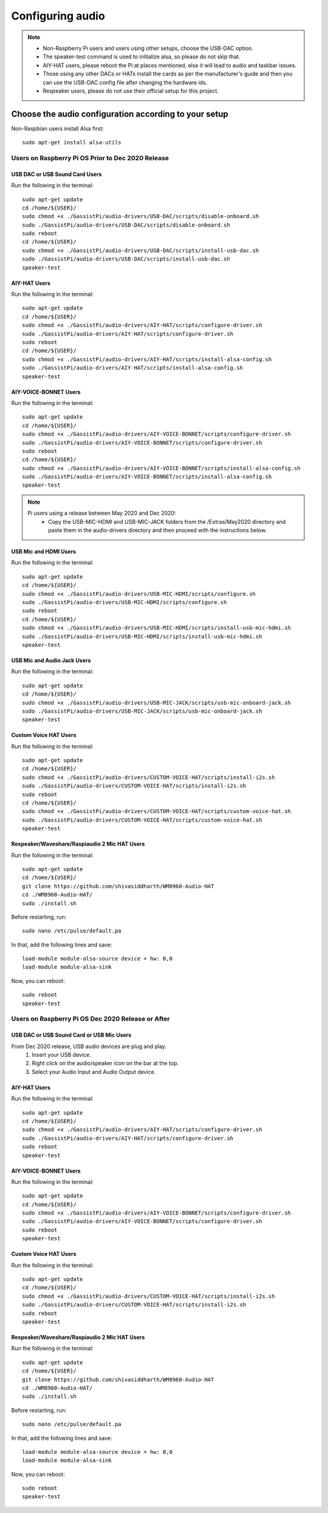 #################
Configuring audio
#################

.. note::
 - Non-Raspberry Pi users and users using other setups, choose the USB-DAC option.
 - The speaker-test command is used to initialize alsa, so please do not skip that.
 - AIY-HAT users, please reboot the Pi at places mentioned, else it will lead to audio and taskbar issues.
 - Those using any other DACs or HATs install the cards as per the manufacturer's guide and then you can use the USB-DAC config file after changing the hardware ids.
 - Respeaker users, please do not use their official setup for this project.


*******************************************************
Choose the audio configuration according to your setup
*******************************************************
Non-Raspbian users install Alsa first::

        sudo apt-get install alsa-utils


Users on Raspberry Pi OS Prior to Dec 2020 Release
====================================================

USB DAC or USB Sound Card Users
---------------------------------
Run the following in the terminal::

     sudo apt-get update
     cd /home/${USER}/
     sudo chmod +x ./GassistPi/audio-drivers/USB-DAC/scripts/disable-onboard.sh
     sudo ./GassistPi/audio-drivers/USB-DAC/scripts/disable-onboard.sh
     sudo reboot
     cd /home/${USER}/
     sudo chmod +x ./GassistPi/audio-drivers/USB-DAC/scripts/install-usb-dac.sh
     sudo ./GassistPi/audio-drivers/USB-DAC/scripts/install-usb-dac.sh
     speaker-test


AIY-HAT Users
---------------------------------
Run the following in the terminal::

     sudo apt-get update
     cd /home/${USER}/
     sudo chmod +x ./GassistPi/audio-drivers/AIY-HAT/scripts/configure-driver.sh
     sudo ./GassistPi/audio-drivers/AIY-HAT/scripts/configure-driver.sh
     sudo reboot
     cd /home/${USER}/
     sudo chmod +x ./GassistPi/audio-drivers/AIY-HAT/scripts/install-alsa-config.sh
     sudo ./GassistPi/audio-drivers/AIY-HAT/scripts/install-alsa-config.sh
     speaker-test


AIY-VOICE-BONNET Users
---------------------------------
Run the following in the terminal::

    sudo apt-get update
    cd /home/${USER}/
    sudo chmod +x ./GassistPi/audio-drivers/AIY-VOICE-BONNET/scripts/configure-driver.sh
    sudo ./GassistPi/audio-drivers/AIY-VOICE-BONNET/scripts/configure-driver.sh
    sudo reboot
    cd /home/${USER}/
    sudo chmod +x ./GassistPi/audio-drivers/AIY-VOICE-BONNET/scripts/install-alsa-config.sh
    sudo ./GassistPi/audio-drivers/AIY-VOICE-BONNET/scripts/install-alsa-config.sh
    speaker-test

.. note::
  Pi users using a release between May 2020 and Dec 2020:
   - Copy the USB-MIC-HDMI and USB-MIC-JACK folders from the /Extras/May2020 directory and paste them in the audio-drivers directory and then proceed with the instructions below.

USB Mic and HDMI Users
---------------------------------
Run the following in the terminal::

      sudo apt-get update
      cd /home/${USER}/
      sudo chmod +x ./GassistPi/audio-drivers/USB-MIC-HDMI/scripts/configure.sh
      sudo ./GassistPi/audio-drivers/USB-MIC-HDMI/scripts/configure.sh
      sudo reboot
      cd /home/${USER}/
      sudo chmod +x ./GassistPi/audio-drivers/USB-MIC-HDMI/scripts/install-usb-mic-hdmi.sh
      sudo ./GassistPi/audio-drivers/USB-MIC-HDMI/scripts/install-usb-mic-hdmi.sh
      speaker-test


USB Mic and Audio Jack Users
---------------------------------
Run the following in the terminal::

       sudo apt-get update
       cd /home/${USER}/
       sudo chmod +x ./GassistPi/audio-drivers/USB-MIC-JACK/scripts/usb-mic-onboard-jack.sh
       sudo ./GassistPi/audio-drivers/USB-MIC-JACK/scripts/usb-mic-onboard-jack.sh
       speaker-test


Custom Voice HAT Users
---------------------------------
Run the following in the terminal::

       sudo apt-get update
       cd /home/${USER}/
       sudo chmod +x ./GassistPi/audio-drivers/CUSTOM-VOICE-HAT/scripts/install-i2s.sh
       sudo ./GassistPi/audio-drivers/CUSTOM-VOICE-HAT/scripts/install-i2s.sh
       sudo reboot
       cd /home/${USER}/
       sudo chmod +x ./GassistPi/audio-drivers/CUSTOM-VOICE-HAT/scripts/custom-voice-hat.sh
       sudo ./GassistPi/audio-drivers/CUSTOM-VOICE-HAT/scripts/custom-voice-hat.sh
       speaker-test


Respeaker/Waveshare/Raspiaudio 2 Mic HAT Users
---------------------------------
Run the following in the terminal::

       sudo apt-get update
       cd /home/${USER}/
       git clone https://github.com/shivasiddharth/WM8960-Audio-HAT
       cd ./WM8960-Audio-HAT/   
       sudo ./install.sh    
Before restarting, run::     

       sudo nano /etc/pulse/default.pa    
In that, add the following lines and save::    

       load-module module-alsa-source device = hw: 0,0
       load-module module-alsa-sink     
Now, you can reboot::     

       sudo reboot
       speaker-test


Users on Raspberry Pi OS Dec 2020 Release or After
====================================================


USB DAC or USB Sound Card or USB Mic Users
------------------------------------------
From Dec 2020 release, USB audio devices are plug and play.
  1. Insert your USB device.
  2. Right click on the audio/speaker icon on the bar at the top.
  3. Select your Audio Input and Audio Output device.


AIY-HAT Users
---------------------------------
Run the following in the terminal::

     sudo apt-get update
     cd /home/${USER}/
     sudo chmod +x ./GassistPi/audio-drivers/AIY-HAT/scripts/configure-driver.sh
     sudo ./GassistPi/audio-drivers/AIY-HAT/scripts/configure-driver.sh
     sudo reboot
     speaker-test


AIY-VOICE-BONNET Users
---------------------------------
Run the following in the terminal::

    sudo apt-get update
    cd /home/${USER}/
    sudo chmod +x ./GassistPi/audio-drivers/AIY-VOICE-BONNET/scripts/configure-driver.sh
    sudo ./GassistPi/audio-drivers/AIY-VOICE-BONNET/scripts/configure-driver.sh
    sudo reboot
    speaker-test


Custom Voice HAT Users
---------------------------------
Run the following in the terminal::

     sudo apt-get update
     cd /home/${USER}/
     sudo chmod +x ./GassistPi/audio-drivers/CUSTOM-VOICE-HAT/scripts/install-i2s.sh
     sudo ./GassistPi/audio-drivers/CUSTOM-VOICE-HAT/scripts/install-i2s.sh
     sudo reboot
     speaker-test


Respeaker/Waveshare/Raspiaudio 2 Mic HAT Users
---------------------------------
Run the following in the terminal::

       sudo apt-get update
       cd /home/${USER}/
       git clone https://github.com/shivasiddharth/WM8960-Audio-HAT
       cd ./WM8960-Audio-HAT/   
       sudo ./install.sh    
Before restarting, run::     

       sudo nano /etc/pulse/default.pa    
In that, add the following lines and save::    

       load-module module-alsa-source device = hw: 0,0
       load-module module-alsa-sink     
Now, you can reboot::     

       sudo reboot
       speaker-test

